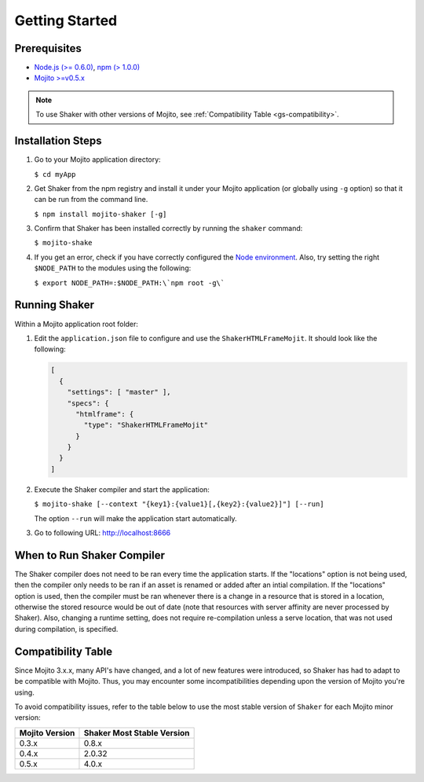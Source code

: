 ===============
Getting Started
===============

.. _gs-prereqs:

Prerequisites
#############

- `Node.js (>= 0.6.0) <http://nodejs.org/>`_, `npm (> 1.0.0) <https://npmjs.org/>`_
- `Mojito >=v0.5.x <https://npmjs.org/package/mojito>`_

.. note:: To use Shaker with other versions of Mojito,
          see :ref:`Compatibility Table <gs-compatibility>`.

.. _gs-install:

Installation Steps
##################

#. Go to your Mojito application directory:

   ``$ cd myApp``

#. Get Shaker from the npm registry and install it under your Mojito application
   (or globally using ``-g`` option) so that it can be run from the command line.

   ``$ npm install mojito-shaker [-g]``

#. Confirm that Shaker has been installed correctly by running the ``shaker`` command:

   ``$ mojito-shake``

#. If you get an error, check if you have correctly configured the
   `Node environment <http://nodejs.org/api/modules.html#modules>`_. Also, try setting the
   right ``$NODE_PATH`` to the modules using the following:

   ``$ export NODE_PATH=:$NODE_PATH:\`npm root -g\```

.. _gs-running:

Running Shaker
##############

Within a Mojito application root folder:

#. Edit the ``application.json`` file to configure and use the ``ShakerHTMLFrameMojit``.
   It should look like the following:

   .. code-block:: javascript

      [
        {
          "settings": [ "master" ],
          "specs": {
            "htmlframe": {
              "type": "ShakerHTMLFrameMojit"
            }
          }
        }
      ]


#. Execute the Shaker compiler and start the application:

   ``$ mojito-shake [--context "{key1}:{value1}[,{key2}:{value2}]"] [--run]``

   The option ``--run`` will make the application start automatically.

#. Go to following URL: http://localhost:8666

.. _gs-when:

When to Run Shaker Compiler
###########################

The Shaker compiler does not need to be ran every time the application starts. If the "locations" option is not being used, then
the compiler only needs to be ran if an asset is renamed or added after an intial compilation. If the "locations" option is used, then the compiler must be
ran whenever there is a change in a resource that is stored in a location, otherwise the stored resource would be out of date (note that resources with server affinity are never processed by Shaker).
Also, changing a runtime setting, does not require re-compilation unless a serve location, that was not used during compilation, is specified.


.. _gs-compatibility:

Compatibility Table
###################

Since Mojito 3.x.x, many API's have changed, and a lot of new features were introduced,
so Shaker has had to adapt to be compatible with Mojito. Thus, you may
encounter some incompatibilities depending upon the version of Mojito you're using.


To avoid compatibility issues, refer to the table below to use the most stable
version of ``Shaker`` for each Mojito minor version:


+-----------------+---------------------------------+
| Mojito Version  | Shaker Most Stable Version      |
+=================+=================================+
| 0.3.x           | 0.8.x                           |
+-----------------+---------------------------------+
| 0.4.x           | 2.0.32                          |
+-----------------+---------------------------------+
| 0.5.x           | 4.0.x                           |
+-----------------+---------------------------------+


